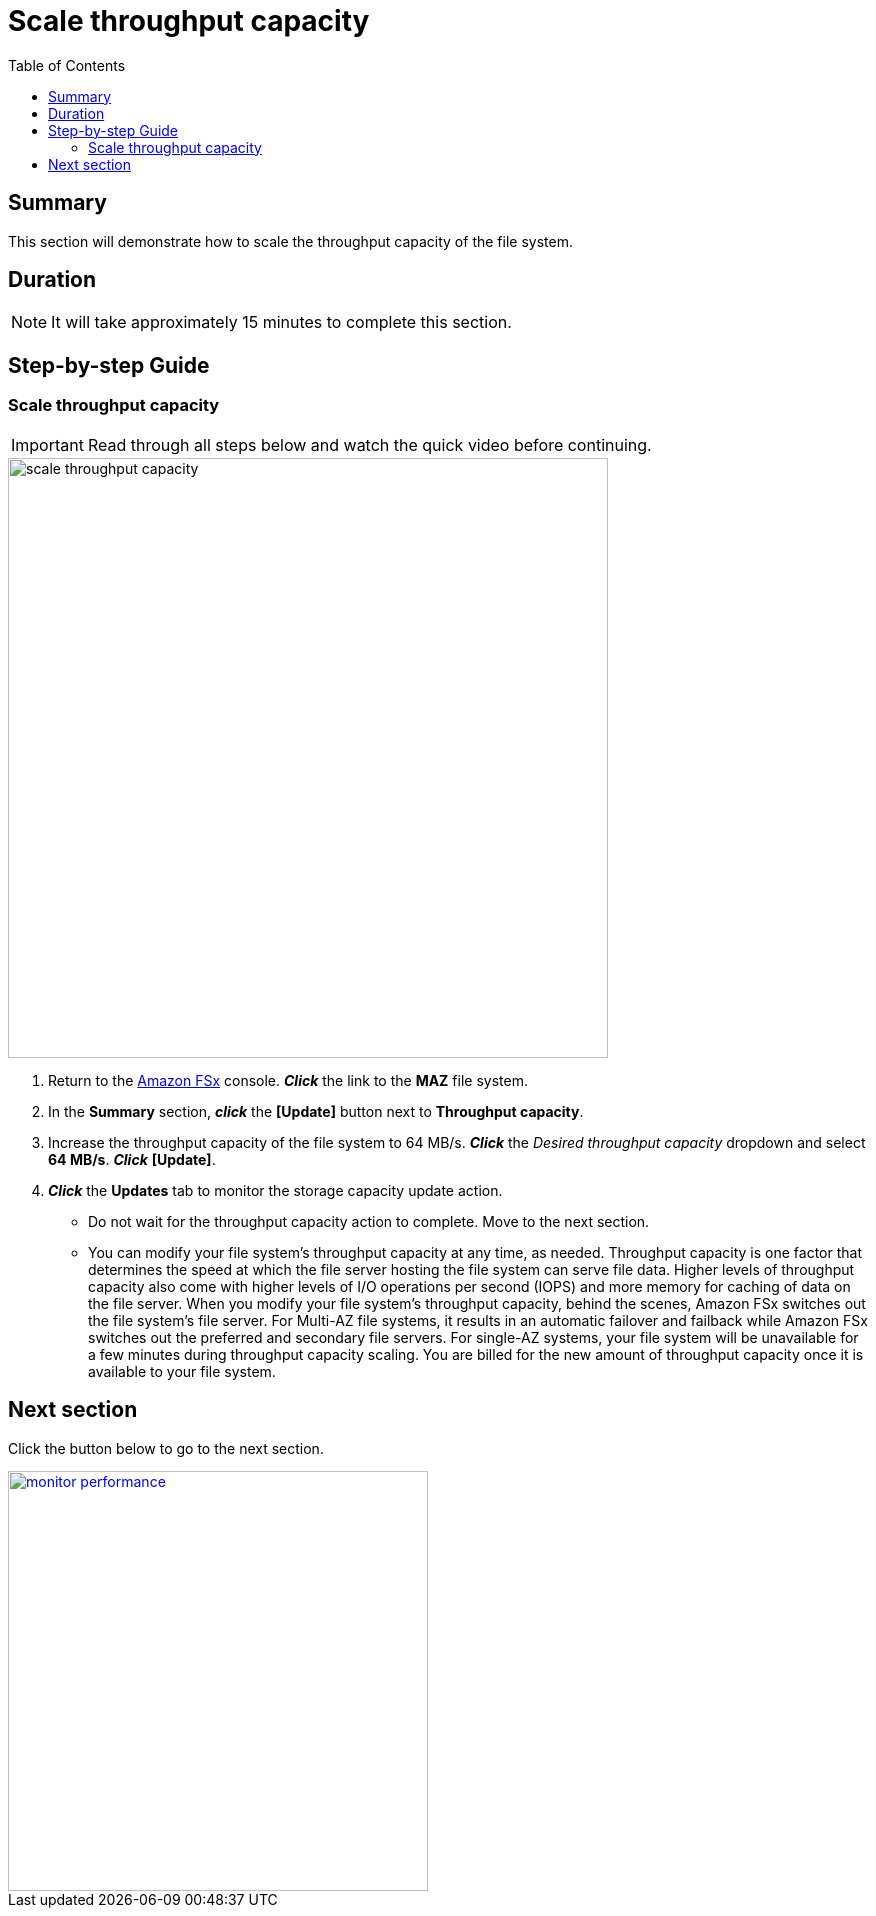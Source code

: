 = Scale throughput capacity
:toc:
:icons:
:linkattrs:
:imagesdir: ../resources/images

== Summary

This section will demonstrate how to scale the throughput capacity of the file system.


== Duration

NOTE: It will take approximately 15 minutes to complete this section.


== Step-by-step Guide

=== Scale throughput capacity

IMPORTANT: Read through all steps below and watch the quick video before continuing.

image::scale-throughput-capacity.gif[align="left", width=600]

. Return to the link:https://console.aws.amazon.com/fsx/[Amazon FSx] console. *_Click_* the link to the *MAZ* file system.
. In the *Summary* section, *_click_* the *[Update]* button next to *Throughput capacity*.
. Increase the throughput capacity of the file system to 64 MB/s. *_Click_* the _Desired throughput capacity_ dropdown and select *64 MB/s*.  *_Click_* *[Update]*.
. *_Click_* the *Updates* tab to monitor the storage capacity update action.
* Do not wait for the throughput capacity action to complete. Move to the next section.
* You can modify your file system's throughput capacity at any time, as needed. Throughput capacity is one factor that determines the speed at which the file server hosting the file system can serve file data. Higher levels of throughput capacity also come with higher levels of I/O operations per second (IOPS) and more memory for caching of data on the file server. When you modify your file system's throughput capacity, behind the scenes, Amazon FSx switches out the file system's file server. For Multi-AZ file systems, it results in an automatic failover and failback while Amazon FSx switches out the preferred and secondary file servers. For single-AZ systems, your file system will be unavailable for a few minutes during throughput capacity scaling. You are billed for the new amount of throughput capacity once it is available to your file system.


== Next section

Click the button below to go to the next section.

image::monitor-performance.png[link=../09-monitor-performance/, align="left",width=420]




